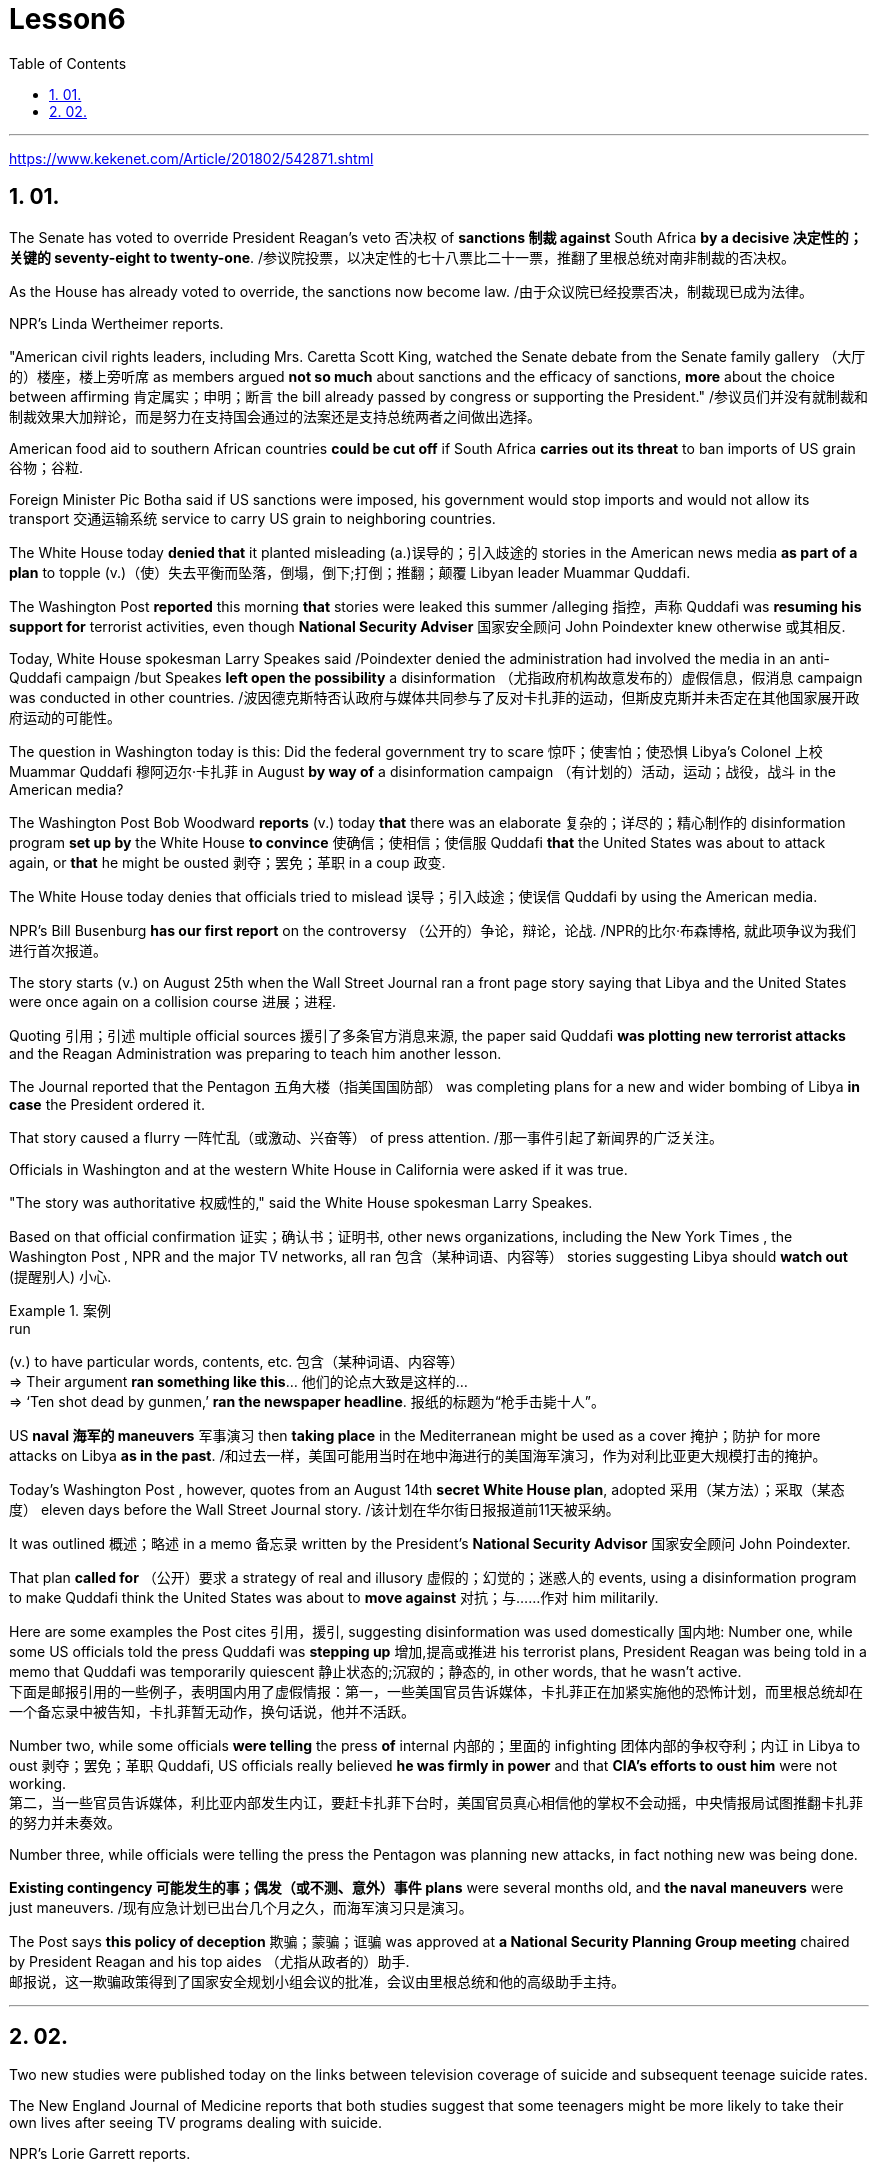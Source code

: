 
= Lesson6
:toc: left
:toclevels: 3
:sectnums:

'''

https://www.kekenet.com/Article/201802/542871.shtml

== 01.

The Senate has voted to override President Reagan's veto 否决权 of *sanctions 制裁 against* South Africa *by a decisive 决定性的；关键的 seventy-eight to twenty-one*. /参议院投票，以决定性的七十八票比二十一票，推翻了里根总统对南非制裁的否决权。 +

As the House has already voted to override, the sanctions now become law.  /由于众议院已经投票否决，制裁现已成为法律。 +

NPR's Linda Wertheimer reports.  +

"American civil rights leaders, including Mrs. Caretta Scott King, watched the Senate debate from the Senate family gallery （大厅的）楼座，楼上旁听席 as members argued *not so much* about sanctions and the efficacy of sanctions, *more* about the choice between affirming  肯定属实；申明；断言 the bill already passed by congress or supporting the President."   /参议员们并没有就制裁和制裁效果大加辩论，而是努力在支持国会通过的法案还是支持总统两者之间做出选择。 +

American food aid to southern African countries *could be cut off* if South Africa *carries out its threat* to ban imports of US grain 谷物；谷粒. +

Foreign Minister Pic Botha said if US sanctions were imposed, his government would stop imports and would not allow its transport 交通运输系统 service to carry US grain to neighboring countries.  +

The White House today *denied that* it planted misleading (a.)误导的；引入歧途的 stories in the American news media *as part of a plan* to topple (v.)（使）失去平衡而坠落，倒塌，倒下;打倒；推翻；颠覆 Libyan leader Muammar Quddafi.  +

The Washington Post *reported* this morning *that* stories were leaked this summer /alleging 指控，声称 Quddafi was *resuming his support for* terrorist activities, even though *National Security Adviser* 国家安全顾问 John Poindexter knew otherwise  或其相反.  +

Today, White House spokesman Larry Speakes said /Poindexter denied the administration had involved the media in an anti-Quddafi campaign /but Speakes **left open the possibility** a disinformation （尤指政府机构故意发布的）虚假信息，假消息 campaign was conducted in other countries.  /波因德克斯特否认政府与媒体共同参与了反对卡扎菲的运动，但斯皮克斯并未否定在其他国家展开政府运动的可能性。 +

The question in Washington today is this: Did the federal government try to scare  惊吓；使害怕；使恐惧 Libya's Colonel 上校 Muammar Quddafi 穆阿迈尔·卡扎菲 in August *by way of* a disinformation campaign （有计划的）活动，运动；战役，战斗 in the American media?

The Washington Post Bob Woodward *reports* (v.) today *that* there was an elaborate 复杂的；详尽的；精心制作的 disinformation program *set up by* the White House *to convince*  使确信；使相信；使信服 Quddafi *that* the United States was about to attack again, or *that* he might be ousted 剥夺；罢免；革职 in a coup 政变.  +

The White House today denies that officials tried to mislead 误导；引入歧途；使误信 Quddafi by using the American media.  +

NPR's Bill Busenburg *has our first report* on the controversy （公开的）争论，辩论，论战. /NPR的比尔·布森博格, 就此项争议为我们进行首次报道。 +

The story starts (v.) on August 25th when the Wall Street Journal ran a front page story saying that Libya and the United States were once again on a collision course  进展；进程.  +

Quoting 引用；引述 multiple official sources 援引了多条官方消息来源, the paper said Quddafi *was plotting new terrorist attacks* and the Reagan Administration was preparing to teach him another lesson.  +

The Journal reported that the Pentagon  五角大楼（指美国国防部） was completing plans for a new and wider bombing of Libya *in case* the President ordered it.  +

That story caused a flurry 一阵忙乱（或激动、兴奋等） of press attention.  /那一事件引起了新闻界的广泛关注。 +

Officials in Washington and at the western White House in California were asked if it was true.  +

"The story was authoritative 权威性的," said the White House spokesman Larry Speakes.  +

Based on that official confirmation 证实；确认书；证明书, other news organizations, including the New York Times , the Washington Post , NPR and the major TV networks, all ran 包含（某种词语、内容等） stories suggesting Libya should *watch out*  (提醒别人) 小心.  +

.案例
====
.run
(v.) to have particular words, contents, etc. 包含（某种词语、内容等） +
=> Their argument *ran something like this*... 他们的论点大致是这样的… +
=> ‘Ten shot dead by gunmen,’ *ran the newspaper headline*. 报纸的标题为“枪手击毙十人”。 +
====

US *naval 海军的 maneuvers* 军事演习 then *taking place* in the Mediterranean might be used as a cover  掩护；防护 for more attacks on Libya *as in the past*. /和过去一样，美国可能用当时在地中海进行的美国海军演习，作为对利比亚更大规模打击的掩护。 +

Today's Washington Post , however, quotes from an August 14th *secret White House plan*, adopted 采用（某方法）；采取（某态度） eleven days before the Wall Street Journal story. /该计划在华尔街日报报道前11天被采纳。 +

It was outlined 概述；略述 in a memo 备忘录 written by the President's *National Security Advisor* 国家安全顾问 John Poindexter.  +

That plan *called for* （公开）要求 a strategy of real and illusory 虚假的；幻觉的；迷惑人的 events, using a disinformation program to make Quddafi think the United States was about to *move against* 对抗；与……作对 him militarily.  +

Here are some examples the Post cites 引用，援引, suggesting disinformation was used domestically 国内地: Number one, while some US officials told the press Quddafi was *stepping up* 增加,提高或推进 his terrorist plans, President Reagan was being told in a memo that Quddafi was temporarily quiescent 静止状态的;沉寂的；静态的, in other words, that he wasn't active.  +
下面是邮报引用的一些例子，表明国内用了虚假情报：第一，一些美国官员告诉媒体，卡扎菲正在加紧实施他的恐怖计划，而里根总统却在一个备忘录中被告知，卡扎菲暂无动作，换句话说，他并不活跃。

Number two, while some officials *were telling* the press *of* internal 内部的；里面的 infighting 团体内部的争权夺利；内讧 in Libya to oust  剥夺；罢免；革职 Quddafi, US officials really believed *he was firmly in power* and that *CIA's efforts to oust him* were not working.  +
第二，当一些官员告诉媒体，利比亚内部发生内讧，要赶卡扎菲下台时，美国官员真心相信他的掌权不会动摇，中央情报局试图推翻卡扎菲的努力并未奏效。


Number three, while officials were telling the press the Pentagon was planning new attacks, in fact nothing new was being done.  +

*Existing contingency 可能发生的事；偶发（或不测、意外）事件 plans* were several months old, and *the naval maneuvers* were just maneuvers.  /现有应急计划已出台几个月之久，而海军演习只是演习。  +

The Post says *this policy of deception* 欺骗；蒙骗；诓骗 was approved at *a National Security Planning Group meeting* chaired by President Reagan and his top aides （尤指从政者的）助手. +
邮报说，这一欺骗政策得到了国家安全规划小组会议的批准，会议由里根总统和他的高级助手主持。



'''


== 02.

Two new studies were published today on the links between television coverage of suicide and subsequent teenage suicide rates.  +






The New England Journal of Medicine reports that both studies suggest that some teenagers might be more likely to take their own lives after seeing TV programs dealing with suicide.  +

NPR's Lorie Garrett reports.  +

The first suicide study, done by a team from the University of California in San Diego, examines television news coverage of suicides.  +

David Philips and Lundy Carseson looked at forty-five suicide stories carried on network news-casts between 1973 and '79.  +

The researchers then compared the incidence of teen suicides in those years to the dates of broadcast of these stories.  +

David Philips says news coverage of suicides definitely prompted an increase in the number of teens in America who took their lives.  +

"The more TV programs that carry a story, the greater they increase in teen suicides just afterwards." The suicide increase among teens was compared by Philips to adult suicide trends.  +

"The teen suicides go up by about 2.91 teen suicides per story.  +

And adult suicides go up by, I think, around two adult suicides per story.  +

The increase for teens, the percentage increase for teens is very, very much larger than the percentage increase for adults.  +

It's about, I think, fourteen or fifteen times as big a response for teens percentagewise as it is for adults." The TV news coverage appears to have prompted a greater increase than is seen around other well-known periods of adolescent depression, such as holidays, personal birthdays, the start of school and winter.  +

Philips could not find any specific types of stories that seem to trigger a greater response among depressed teens.  +

Philips says it seems to simply be the word "suicide" and the knowledge that somebody actively executed the act that pushes buttons in depressed teenagers.  +

Psychiatrists call this "imitative behavior." "What my study showed was that there seems to be imitation not only of relatively bland behavior like dress, dressing or hairstyles, but there seems to be imitation of really quite deviant behavior as well.  +

The teenagers imitate apparently across the board, not just suicides, but everything else as well." In a separate study, Madeline Gould and David Shaeffer of Columbia University found that made-for-television movies about suicide also stimulated imitative behavior.  +

Even though the movies were intended to portray the problem of teen suicide and offered, in some cases, suicide hot line numbers and advice on counselling, the team believes the four network movies prompted eighty teen suicides.  +

One of the made-for-TV movies examined by the Columbia University team was a CBS production.  +

George Schweitzer, a CBS's Vice President, is well aware of this research.  +

He says, "It is terribly unfortunate that any teens took their lives after the broadcast, but if they had it to do over," says Schweitzer, "CBS would still run the movie." "Studies like these do not measure the most, what we think is the most important thing, which I don't think can be measured, and that is the hundreds and hundreds
and probably thousands of teenagers who were positively moved by these kinds of broadcasts." Moved to call suicide hot lines, moved to seek counseling, and moved to discuss their depressions with family members.  +

Schweitzer does not dispute today's studies: some teens may moved to suicide.  +

"But ignoring the issue for fear of that, I think, would be far more disastrous than addressing important social issues to help create awareness and again to have a positive effect." But researcher David Philips suggests the media could decrease the teen suicide problem by avoiding some suicide stories all together and changing the way the others are covered.  +

For example, says Philips, "Don't make suicide seem heroic." He cites the story of a young Czechoslovakian dissident who set himself on fire.  +

But the dissident action was taken to draw attention to government repression in Czechoslovakia.  +

Should the news media really have ignored such a story? "I think it's a really difficult question.  +

There are all these goods on all sides of the issue.  +

And thank God, I don't have to be the one to disentangle that issue." One prominent expert in this field said the young people moved to take their lives, following a news story or movie, are particularly vulnerable, suicidal individuals.  +

In the absence of television stories, some other events in their lives might well have triggered their actions.  +

So while most psychiatrists agree there is an imitative component to teenage suicides, that tendency, they say, should not lead society to repress information.  +

On the contrary, some say we are now facing a major epidemic of adolescent suicide in America.  +

We must publicize and confront the problem.  +

Last year some fifty-five hundred adolescents between fifteen and twenty-four years of age took their lives.  +

At least ten times that tried.  +

Some estimates are that 275 thousand teens attempted suicide last year.  +

The rate of teenage suicide in America has tripled since 1955.



参议院以 78 比 21 的决定性投票结果推翻了里根总统对南非制裁的否决。由于众议院已经投票推翻，制裁现已成为法律。 NPR 的琳达·韦特海默报道。 “包括卡雷塔·斯科特·金夫人在内的美国民权领袖在参议院家庭旁听席上观看了参议院的辩论，议员们的争论与其说是关于制裁和制裁的效力，不如说是关于在肯定国会已经通过的法案还是支持之间做出选择。总统。”如果南非兑现其禁止进口美国谷物的威胁，美国对南部非洲国家的粮食援助可能会被切断。外交部长皮克·博塔表示，如果美国实施制裁，他的政府将停止进口，并不允许其运输服务将美国粮食运往邻国。白宫今天否认在美国新闻媒体上植入误导性报道，作为推翻利比亚领导人穆阿迈尔·库扎菲计划的一部分。 《华盛顿邮报》今天早上报道称，今年夏天有报道称库达菲重新支持恐怖活动，尽管国家安全顾问约翰·波因德克斯特并不知情。今天，白宫发言人拉里·斯皮克斯表示，波因德克斯特否认政府让媒体参与了反库扎菲运动，但斯皮克斯保留了在其他国家开展虚假信息运动的可能性。今天华盛顿的问题是：联邦政府是否试图在八月份通过美国媒体的虚假信息宣传来恐吓利比亚的穆阿迈尔·库达菲上校？ 《华盛顿邮报》鲍勃·伍德沃德今天报道称，白宫制定了一个精心设计的虚假信息计划，目的是让库扎菲相信美国即将再次发动袭击，或者他可能会在政变中被赶下台。白宫今天否认官员试图利用美国媒体误导库达菲。美国国家公共广播电台 (NPR) 的比尔·布森伯格 (Bill Busenburg) 为我们带来了关于这一争议的第一份报道。故事要从8月25日《华尔街日报》的头版报道说起，利比亚和美国再次陷入冲突。该报援引多个官方消息称，库达菲正在策划新的恐怖袭击，里根政府正准备再给他一个教训。据《华尔街日报》报道，五角大楼正在完成对利比亚进行新的、更广泛的轰炸的计划，以防总统下令。这个故事引起了媒体的广泛关注。华盛顿和加州西部白宫的官员被问及这是否属实。 “这个故事具有权威性，”白宫发言人拉里·斯皮克斯说。根据这一官方确认，其他新闻机构，包括《纽约时报》、《华盛顿邮报》、NPR 和主要电视网络，都发表了建议利比亚应该警惕的报道。美国当时在地中海进行的海军演习可能会像过去一样，成为对利比亚发动更多袭击的掩护。然而，今天的《华盛顿邮报》引用了 8 月 14 日白宫秘密计划的内容，该计划是在《华尔街日报》报道前 11 天通过的。总统国家安全顾问约翰·波因德克斯特撰写的一份备忘录对此进行了概述。 该计划要求采取真实和虚幻事件的策略，利用虚假信息计划让库扎菲认为美国即将对他采取军事行动。以下是《华盛顿邮报》引用的一些例子，表明国内使用了虚假信息：第一，当一些美国官员告诉媒体库扎菲正在加强他的恐怖计划时，里根总统在一份备忘录中被告知库扎菲暂时处于静止状态，换句话说，他不活跃。第二，虽然一些官员向媒体讲述利比亚的内讧，以推翻库扎菲，但美国官员确实相信他牢牢掌握权力，中央情报局驱逐他的努力没有奏效。第三，虽然官员们告诉媒体五角大楼正在计划新的袭击，但事实上并没有采取任何新的行动。现有的应急计划已经制定了几个月，海军演习也只是演习。 《华盛顿邮报》称，这一欺骗政策是在里根总统及其高级助手主持的国家安全规划小组会议上批准的。今天发表了两项关于电视自杀报道与随后的青少年自杀率之间联系的新研究。 《新英格兰医学杂志》报道称，这两项研究都表明，一些青少年在观看有关自杀的电视节目后可能更有可能自杀。 NPR 的洛里·加勒特报道。第一项自杀研究由圣地亚哥加利福尼亚大学的一个团队进行，调查了电视新闻对自杀的报道。大卫·菲利普斯 (David Philips) 和伦迪·卡森 (Lundy Carseson) 研究了 1973 年至 79 年间网络新闻广播中报道的 45 个自杀故事。研究人员随后将这些年青少年自杀的发生率与这些故事的播出日期进行了比较。 大卫·菲利普斯表示，有关自杀的新闻报道无疑导致了美国自杀青少年人数的增加。 “报道故事的电视节目越多，随后青少年自杀的人数就越多。”飞利浦将青少年自杀率的上升趋势与成人自杀趋势进行了比较。 “每个故事的青少年自杀人数增加了约 2.91 人。我认为，每个故事的成人自杀人数增加了大约 2 人。青少年的增加，青少年的百分比增加比百分比要大得多。成年人的比例有所增加。我认为，青少年的反应比例大约是成年人的十四或十五倍。”电视新闻报道似乎比其他众所周知的青少年抑郁时期（例如假期、个人生日、开学和冬季）导致的青少年抑郁症增加幅度更大。飞利浦找不到任何特定类型的故事似乎能在抑郁的青少年中引发更大的反应。飞利浦表示，这似乎只是“自杀”这个词，以及知道有人主动执行了对抑郁青少年进行按钮的行为。精神病学家称之为“模仿行为”。 “我的研究表明，人们似乎不仅模仿衣着、打扮或发型等相对平淡的行为，而且似乎也模仿非常不正常的行为。青少年显然是全面模仿，而不仅仅是自杀。” ，但其他一切也是如此。”在另一项研究中，哥伦比亚大学的马德琳·古尔德和大卫·谢弗发现，有关自杀的电视电影也会刺激模仿行为。 尽管这些电影的目的是描绘青少年自杀问题，并在某些情况下提供自杀热线电话号码和咨询建议，但研究小组认为，这四部网络电影导致了 80 起青少年自杀事件。哥伦比亚大学团队检查的其中一部电视电影是哥伦比亚广播公司制作的。哥伦比亚广播公司副总裁乔治·施韦策 (George Schweitzer) 非常了解这项研究。他说，“非常不幸的是，任何青少年在播出后自杀，但如果他们能重来一次，”施韦策说，“哥伦比亚广播公司仍然会播放这部电影。” “像这样的研究并没有衡量最多的，我们认为最重要的事情，我认为无法衡量，那就是成百上千甚至可能成千上万的青少年被此类广播所积极感动”。拨打自杀热线，寻求咨询，并与家人讨论他们的抑郁症。施韦策对当今的研究没有异议：一些青少年可能会走向自杀。 “但我认为，因为担心这个问题而忽视这个问题，比解决重要的社会问题以帮助提高认识并再次产生积极影响更具灾难性。”但研究人员大卫·菲利普斯认为，媒体可以通过避免某些自杀故事并改变报道其他故事的方式来减少青少年自杀问题。例如，飞利浦说，“不要让自杀看起来很英雄。”他引用了一位年轻的捷克斯洛伐克持不同政见者自焚的故事。但持不同政见者采取的行动是为了引起人们对捷克斯洛伐克政府镇压的关注。新闻媒体真的应该忽视这样的故事吗？ “我认为这是一个非常困难的问题。问题的各个方面都有所有这些商品。 感谢上帝，我不必成为解决这个问题的人。”该领域的一位著名专家表示，这些年轻人在看到新闻报道或电影后自杀，是特别脆弱、有自杀倾向的人。由于没有电视故事，他们生活中的其他一些事件很可能引发了他们的行为。因此，尽管大多数精神病学家都认为青少年自杀存在模仿成分，但他们表示，这种倾向不应导致社会压制信息。相反，有人说我们现在在美国面临着青少年自杀的严重流行。我们必须宣传并正视这个问题。去年，大约有 5500 名 15 至 24 岁的青少年自杀了。至少是这个数字的十倍。据估计，去年有 27.5 万名青少年试图自杀。自 1955 年以来，美国青少年自杀率增加了两倍。

